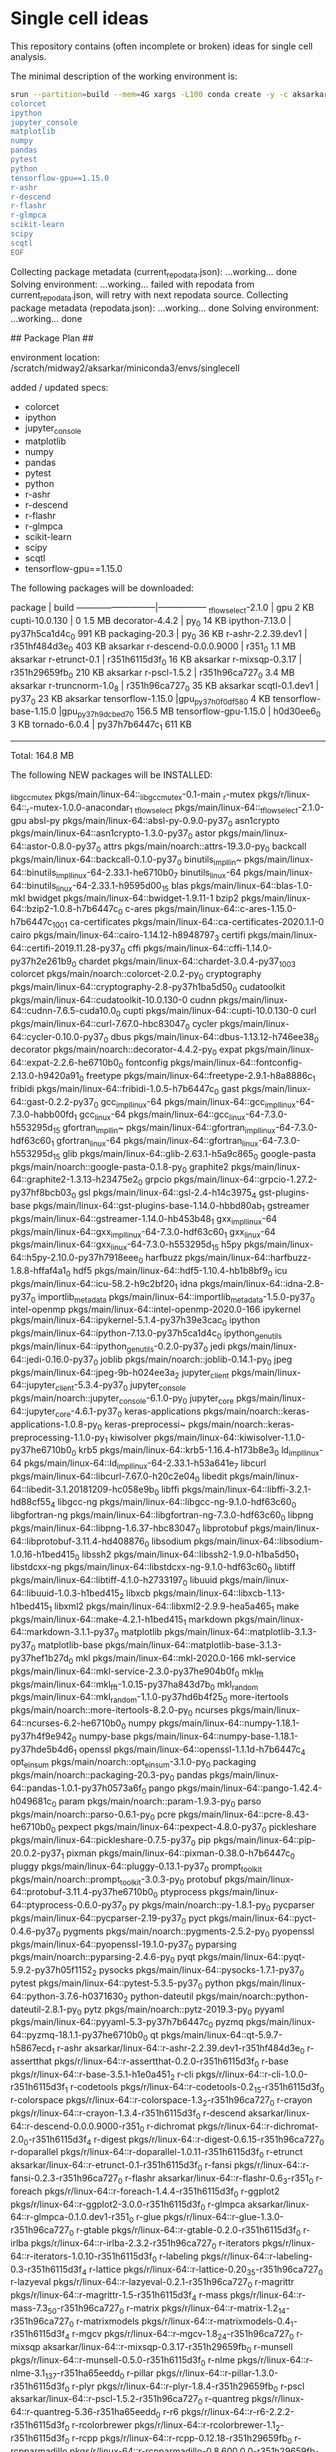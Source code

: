 * Single cell ideas

  This repository contains (often incomplete or broken) ideas for single cell
  analysis.

  The minimal description of the working environment is:

  #+BEGIN_SRC sh :exports code :results example drawer
    srun --partition=build --mem=4G xargs -L100 conda create -y -c aksarkar -n singlecell <<EOF
    colorcet
    ipython
    jupyter_console
    matplotlib
    numpy
    pandas
    pytest
    python
    tensorflow-gpu==1.15.0
    r-ashr
    r-descend
    r-flashr
    r-glmpca
    scikit-learn
    scipy
    scqtl
    EOF
  #+END_SRC

  #+RESULTS:
  :RESULTS:
  Collecting package metadata (current_repodata.json): ...working... done
  Solving environment: ...working... failed with repodata from current_repodata.json, will retry with next repodata source.
  Collecting package metadata (repodata.json): ...working... done
  Solving environment: ...working... done

  ## Package Plan ##

    environment location: /scratch/midway2/aksarkar/miniconda3/envs/singlecell

    added / updated specs:
      - colorcet
      - ipython
      - jupyter_console
      - matplotlib
      - numpy
      - pandas
      - pytest
      - python
      - r-ashr
      - r-descend
      - r-flashr
      - r-glmpca
      - scikit-learn
      - scipy
      - scqtl
      - tensorflow-gpu==1.15.0


  The following packages will be downloaded:

      package                    |            build
      ---------------------------|-----------------
      _tflow_select-2.1.0        |              gpu           2 KB
      cupti-10.0.130             |                0         1.5 MB
      decorator-4.4.2            |             py_0          14 KB
      ipython-7.13.0             |   py37h5ca1d4c_0         991 KB
      packaging-20.3             |             py_0          36 KB
      r-ashr-2.2.39.dev1         |   r351hf484d3e_0         403 KB  aksarkar
      r-descend-0.0.0.9000       |           r351_0         1.1 MB  aksarkar
      r-etrunct-0.1              |   r351h6115d3f_0          16 KB  aksarkar
      r-mixsqp-0.3.17            |   r351h29659fb_0         210 KB  aksarkar
      r-pscl-1.5.2               |   r351h96ca727_0         3.4 MB  aksarkar
      r-truncnorm-1.0_8          |   r351h96ca727_0          35 KB  aksarkar
      scqtl-0.1.dev1             |           py37_0          23 KB  aksarkar
      tensorflow-1.15.0          |gpu_py37h0f0df58_0           4 KB
      tensorflow-base-1.15.0     |gpu_py37h9dcbed7_0       156.5 MB
      tensorflow-gpu-1.15.0      |       h0d30ee6_0           3 KB
      tornado-6.0.4              |   py37h7b6447c_1         611 KB
      ------------------------------------------------------------
                                             Total:       164.8 MB

  The following NEW packages will be INSTALLED:

    _libgcc_mutex      pkgs/main/linux-64::_libgcc_mutex-0.1-main
    _r-mutex           pkgs/r/linux-64::_r-mutex-1.0.0-anacondar_1
    _tflow_select      pkgs/main/linux-64::_tflow_select-2.1.0-gpu
    absl-py            pkgs/main/linux-64::absl-py-0.9.0-py37_0
    asn1crypto         pkgs/main/linux-64::asn1crypto-1.3.0-py37_0
    astor              pkgs/main/linux-64::astor-0.8.0-py37_0
    attrs              pkgs/main/noarch::attrs-19.3.0-py_0
    backcall           pkgs/main/linux-64::backcall-0.1.0-py37_0
    binutils_impl_lin~ pkgs/main/linux-64::binutils_impl_linux-64-2.33.1-he6710b0_7
    binutils_linux-64  pkgs/main/linux-64::binutils_linux-64-2.33.1-h9595d00_15
    blas               pkgs/main/linux-64::blas-1.0-mkl
    bwidget            pkgs/main/linux-64::bwidget-1.9.11-1
    bzip2              pkgs/main/linux-64::bzip2-1.0.8-h7b6447c_0
    c-ares             pkgs/main/linux-64::c-ares-1.15.0-h7b6447c_1001
    ca-certificates    pkgs/main/linux-64::ca-certificates-2020.1.1-0
    cairo              pkgs/main/linux-64::cairo-1.14.12-h8948797_3
    certifi            pkgs/main/linux-64::certifi-2019.11.28-py37_0
    cffi               pkgs/main/linux-64::cffi-1.14.0-py37h2e261b9_0
    chardet            pkgs/main/linux-64::chardet-3.0.4-py37_1003
    colorcet           pkgs/main/noarch::colorcet-2.0.2-py_0
    cryptography       pkgs/main/linux-64::cryptography-2.8-py37h1ba5d50_0
    cudatoolkit        pkgs/main/linux-64::cudatoolkit-10.0.130-0
    cudnn              pkgs/main/linux-64::cudnn-7.6.5-cuda10.0_0
    cupti              pkgs/main/linux-64::cupti-10.0.130-0
    curl               pkgs/main/linux-64::curl-7.67.0-hbc83047_0
    cycler             pkgs/main/linux-64::cycler-0.10.0-py37_0
    dbus               pkgs/main/linux-64::dbus-1.13.12-h746ee38_0
    decorator          pkgs/main/noarch::decorator-4.4.2-py_0
    expat              pkgs/main/linux-64::expat-2.2.6-he6710b0_0
    fontconfig         pkgs/main/linux-64::fontconfig-2.13.0-h9420a91_0
    freetype           pkgs/main/linux-64::freetype-2.9.1-h8a8886c_1
    fribidi            pkgs/main/linux-64::fribidi-1.0.5-h7b6447c_0
    gast               pkgs/main/linux-64::gast-0.2.2-py37_0
    gcc_impl_linux-64  pkgs/main/linux-64::gcc_impl_linux-64-7.3.0-habb00fd_1
    gcc_linux-64       pkgs/main/linux-64::gcc_linux-64-7.3.0-h553295d_15
    gfortran_impl_lin~ pkgs/main/linux-64::gfortran_impl_linux-64-7.3.0-hdf63c60_1
    gfortran_linux-64  pkgs/main/linux-64::gfortran_linux-64-7.3.0-h553295d_15
    glib               pkgs/main/linux-64::glib-2.63.1-h5a9c865_0
    google-pasta       pkgs/main/noarch::google-pasta-0.1.8-py_0
    graphite2          pkgs/main/linux-64::graphite2-1.3.13-h23475e2_0
    grpcio             pkgs/main/linux-64::grpcio-1.27.2-py37hf8bcb03_0
    gsl                pkgs/main/linux-64::gsl-2.4-h14c3975_4
    gst-plugins-base   pkgs/main/linux-64::gst-plugins-base-1.14.0-hbbd80ab_1
    gstreamer          pkgs/main/linux-64::gstreamer-1.14.0-hb453b48_1
    gxx_impl_linux-64  pkgs/main/linux-64::gxx_impl_linux-64-7.3.0-hdf63c60_1
    gxx_linux-64       pkgs/main/linux-64::gxx_linux-64-7.3.0-h553295d_15
    h5py               pkgs/main/linux-64::h5py-2.10.0-py37h7918eee_0
    harfbuzz           pkgs/main/linux-64::harfbuzz-1.8.8-hffaf4a1_0
    hdf5               pkgs/main/linux-64::hdf5-1.10.4-hb1b8bf9_0
    icu                pkgs/main/linux-64::icu-58.2-h9c2bf20_1
    idna               pkgs/main/linux-64::idna-2.8-py37_0
    importlib_metadata pkgs/main/linux-64::importlib_metadata-1.5.0-py37_0
    intel-openmp       pkgs/main/linux-64::intel-openmp-2020.0-166
    ipykernel          pkgs/main/linux-64::ipykernel-5.1.4-py37h39e3cac_0
    ipython            pkgs/main/linux-64::ipython-7.13.0-py37h5ca1d4c_0
    ipython_genutils   pkgs/main/linux-64::ipython_genutils-0.2.0-py37_0
    jedi               pkgs/main/linux-64::jedi-0.16.0-py37_0
    joblib             pkgs/main/noarch::joblib-0.14.1-py_0
    jpeg               pkgs/main/linux-64::jpeg-9b-h024ee3a_2
    jupyter_client     pkgs/main/linux-64::jupyter_client-5.3.4-py37_0
    jupyter_console    pkgs/main/noarch::jupyter_console-6.1.0-py_0
    jupyter_core       pkgs/main/linux-64::jupyter_core-4.6.1-py37_0
    keras-applications pkgs/main/noarch::keras-applications-1.0.8-py_0
    keras-preprocessi~ pkgs/main/noarch::keras-preprocessing-1.1.0-py_1
    kiwisolver         pkgs/main/linux-64::kiwisolver-1.1.0-py37he6710b0_0
    krb5               pkgs/main/linux-64::krb5-1.16.4-h173b8e3_0
    ld_impl_linux-64   pkgs/main/linux-64::ld_impl_linux-64-2.33.1-h53a641e_7
    libcurl            pkgs/main/linux-64::libcurl-7.67.0-h20c2e04_0
    libedit            pkgs/main/linux-64::libedit-3.1.20181209-hc058e9b_0
    libffi             pkgs/main/linux-64::libffi-3.2.1-hd88cf55_4
    libgcc-ng          pkgs/main/linux-64::libgcc-ng-9.1.0-hdf63c60_0
    libgfortran-ng     pkgs/main/linux-64::libgfortran-ng-7.3.0-hdf63c60_0
    libpng             pkgs/main/linux-64::libpng-1.6.37-hbc83047_0
    libprotobuf        pkgs/main/linux-64::libprotobuf-3.11.4-hd408876_0
    libsodium          pkgs/main/linux-64::libsodium-1.0.16-h1bed415_0
    libssh2            pkgs/main/linux-64::libssh2-1.9.0-h1ba5d50_1
    libstdcxx-ng       pkgs/main/linux-64::libstdcxx-ng-9.1.0-hdf63c60_0
    libtiff            pkgs/main/linux-64::libtiff-4.1.0-h2733197_0
    libuuid            pkgs/main/linux-64::libuuid-1.0.3-h1bed415_2
    libxcb             pkgs/main/linux-64::libxcb-1.13-h1bed415_1
    libxml2            pkgs/main/linux-64::libxml2-2.9.9-hea5a465_1
    make               pkgs/main/linux-64::make-4.2.1-h1bed415_1
    markdown           pkgs/main/linux-64::markdown-3.1.1-py37_0
    matplotlib         pkgs/main/linux-64::matplotlib-3.1.3-py37_0
    matplotlib-base    pkgs/main/linux-64::matplotlib-base-3.1.3-py37hef1b27d_0
    mkl                pkgs/main/linux-64::mkl-2020.0-166
    mkl-service        pkgs/main/linux-64::mkl-service-2.3.0-py37he904b0f_0
    mkl_fft            pkgs/main/linux-64::mkl_fft-1.0.15-py37ha843d7b_0
    mkl_random         pkgs/main/linux-64::mkl_random-1.1.0-py37hd6b4f25_0
    more-itertools     pkgs/main/noarch::more-itertools-8.2.0-py_0
    ncurses            pkgs/main/linux-64::ncurses-6.2-he6710b0_0
    numpy              pkgs/main/linux-64::numpy-1.18.1-py37h4f9e942_0
    numpy-base         pkgs/main/linux-64::numpy-base-1.18.1-py37hde5b4d6_1
    openssl            pkgs/main/linux-64::openssl-1.1.1d-h7b6447c_4
    opt_einsum         pkgs/main/noarch::opt_einsum-3.1.0-py_0
    packaging          pkgs/main/noarch::packaging-20.3-py_0
    pandas             pkgs/main/linux-64::pandas-1.0.1-py37h0573a6f_0
    pango              pkgs/main/linux-64::pango-1.42.4-h049681c_0
    param              pkgs/main/noarch::param-1.9.3-py_0
    parso              pkgs/main/noarch::parso-0.6.1-py_0
    pcre               pkgs/main/linux-64::pcre-8.43-he6710b0_0
    pexpect            pkgs/main/linux-64::pexpect-4.8.0-py37_0
    pickleshare        pkgs/main/linux-64::pickleshare-0.7.5-py37_0
    pip                pkgs/main/linux-64::pip-20.0.2-py37_1
    pixman             pkgs/main/linux-64::pixman-0.38.0-h7b6447c_0
    pluggy             pkgs/main/linux-64::pluggy-0.13.1-py37_0
    prompt_toolkit     pkgs/main/noarch::prompt_toolkit-3.0.3-py_0
    protobuf           pkgs/main/linux-64::protobuf-3.11.4-py37he6710b0_0
    ptyprocess         pkgs/main/linux-64::ptyprocess-0.6.0-py37_0
    py                 pkgs/main/noarch::py-1.8.1-py_0
    pycparser          pkgs/main/linux-64::pycparser-2.19-py37_0
    pyct               pkgs/main/linux-64::pyct-0.4.6-py37_0
    pygments           pkgs/main/noarch::pygments-2.5.2-py_0
    pyopenssl          pkgs/main/linux-64::pyopenssl-19.1.0-py37_0
    pyparsing          pkgs/main/noarch::pyparsing-2.4.6-py_0
    pyqt               pkgs/main/linux-64::pyqt-5.9.2-py37h05f1152_2
    pysocks            pkgs/main/linux-64::pysocks-1.7.1-py37_0
    pytest             pkgs/main/linux-64::pytest-5.3.5-py37_0
    python             pkgs/main/linux-64::python-3.7.6-h0371630_2
    python-dateutil    pkgs/main/noarch::python-dateutil-2.8.1-py_0
    pytz               pkgs/main/noarch::pytz-2019.3-py_0
    pyyaml             pkgs/main/linux-64::pyyaml-5.3-py37h7b6447c_0
    pyzmq              pkgs/main/linux-64::pyzmq-18.1.1-py37he6710b0_0
    qt                 pkgs/main/linux-64::qt-5.9.7-h5867ecd_1
    r-ashr             aksarkar/linux-64::r-ashr-2.2.39.dev1-r351hf484d3e_0
    r-assertthat       pkgs/r/linux-64::r-assertthat-0.2.0-r351h6115d3f_0
    r-base             pkgs/r/linux-64::r-base-3.5.1-h1e0a451_2
    r-cli              pkgs/r/linux-64::r-cli-1.0.0-r351h6115d3f_1
    r-codetools        pkgs/r/linux-64::r-codetools-0.2_15-r351h6115d3f_0
    r-colorspace       pkgs/r/linux-64::r-colorspace-1.3_2-r351h96ca727_0
    r-crayon           pkgs/r/linux-64::r-crayon-1.3.4-r351h6115d3f_0
    r-descend          aksarkar/linux-64::r-descend-0.0.0.9000-r351_0
    r-dichromat        pkgs/r/linux-64::r-dichromat-2.0_0-r351h6115d3f_4
    r-digest           pkgs/r/linux-64::r-digest-0.6.15-r351h96ca727_0
    r-doparallel       pkgs/r/linux-64::r-doparallel-1.0.11-r351h6115d3f_0
    r-etrunct          aksarkar/linux-64::r-etrunct-0.1-r351h6115d3f_0
    r-fansi            pkgs/r/linux-64::r-fansi-0.2.3-r351h96ca727_0
    r-flashr           aksarkar/linux-64::r-flashr-0.6_3-r351_0
    r-foreach          pkgs/r/linux-64::r-foreach-1.4.4-r351h6115d3f_0
    r-ggplot2          pkgs/r/linux-64::r-ggplot2-3.0.0-r351h6115d3f_0
    r-glmpca           aksarkar/linux-64::r-glmpca-0.1.0.dev1-r351_0
    r-glue             pkgs/r/linux-64::r-glue-1.3.0-r351h96ca727_0
    r-gtable           pkgs/r/linux-64::r-gtable-0.2.0-r351h6115d3f_0
    r-irlba            pkgs/r/linux-64::r-irlba-2.3.2-r351h96ca727_0
    r-iterators        pkgs/r/linux-64::r-iterators-1.0.10-r351h6115d3f_0
    r-labeling         pkgs/r/linux-64::r-labeling-0.3-r351h6115d3f_4
    r-lattice          pkgs/r/linux-64::r-lattice-0.20_35-r351h96ca727_0
    r-lazyeval         pkgs/r/linux-64::r-lazyeval-0.2.1-r351h96ca727_0
    r-magrittr         pkgs/r/linux-64::r-magrittr-1.5-r351h6115d3f_4
    r-mass             pkgs/r/linux-64::r-mass-7.3_50-r351h96ca727_0
    r-matrix           pkgs/r/linux-64::r-matrix-1.2_14-r351h96ca727_0
    r-matrixmodels     pkgs/r/linux-64::r-matrixmodels-0.4_1-r351h6115d3f_4
    r-mgcv             pkgs/r/linux-64::r-mgcv-1.8_24-r351h96ca727_0
    r-mixsqp           aksarkar/linux-64::r-mixsqp-0.3.17-r351h29659fb_0
    r-munsell          pkgs/r/linux-64::r-munsell-0.5.0-r351h6115d3f_0
    r-nlme             pkgs/r/linux-64::r-nlme-3.1_137-r351ha65eedd_0
    r-pillar           pkgs/r/linux-64::r-pillar-1.3.0-r351h6115d3f_0
    r-plyr             pkgs/r/linux-64::r-plyr-1.8.4-r351h29659fb_0
    r-pscl             aksarkar/linux-64::r-pscl-1.5.2-r351h96ca727_0
    r-quantreg         pkgs/r/linux-64::r-quantreg-5.36-r351ha65eedd_0
    r-r6               pkgs/r/linux-64::r-r6-2.2.2-r351h6115d3f_0
    r-rcolorbrewer     pkgs/r/linux-64::r-rcolorbrewer-1.1_2-r351h6115d3f_0
    r-rcpp             pkgs/r/linux-64::r-rcpp-0.12.18-r351h29659fb_0
    r-rcpparmadillo    pkgs/r/linux-64::r-rcpparmadillo-0.8.600.0.0-r351h29659fb_0
    r-reshape2         pkgs/r/linux-64::r-reshape2-1.4.3-r351h29659fb_0
    r-rlang            pkgs/r/linux-64::r-rlang-0.2.1-r351h96ca727_0
    r-scales           pkgs/r/linux-64::r-scales-0.5.0-r351h29659fb_0
    r-softimpute       aksarkar/linux-64::r-softimpute-1.4-r351ha65eedd_0
    r-sparsem          pkgs/r/linux-64::r-sparsem-1.77-r351ha65eedd_0
    r-squarem          pkgs/r/linux-64::r-squarem-2017.10_1-r351h6115d3f_0
    r-stringi          pkgs/r/linux-64::r-stringi-1.2.4-r351h29659fb_0
    r-stringr          pkgs/r/linux-64::r-stringr-1.3.1-r351h6115d3f_0
    r-tibble           pkgs/r/linux-64::r-tibble-1.4.2-r351h96ca727_0
    r-truncnorm        aksarkar/linux-64::r-truncnorm-1.0_8-r351h96ca727_0
    r-utf8             pkgs/r/linux-64::r-utf8-1.1.4-r351h96ca727_0
    r-viridislite      pkgs/r/linux-64::r-viridislite-0.3.0-r351h6115d3f_0
    r-withr            pkgs/r/linux-64::r-withr-2.1.2-r351h6115d3f_0
    readline           pkgs/main/linux-64::readline-7.0-h7b6447c_5
    requests           pkgs/main/linux-64::requests-2.23.0-py37_0
    scikit-learn       pkgs/main/linux-64::scikit-learn-0.22.1-py37hd81dba3_0
    scipy              pkgs/main/linux-64::scipy-1.4.1-py37h0b6359f_0
    scqtl              aksarkar/linux-64::scqtl-0.1.dev1-py37_0
    setuptools         pkgs/main/linux-64::setuptools-46.0.0-py37_0
    sip                pkgs/main/linux-64::sip-4.19.8-py37hf484d3e_0
    six                pkgs/main/linux-64::six-1.14.0-py37_0
    sqlite             pkgs/main/linux-64::sqlite-3.31.1-h7b6447c_0
    tensorboard        pkgs/main/noarch::tensorboard-1.15.0-pyhb230dea_0
    tensorflow         pkgs/main/linux-64::tensorflow-1.15.0-gpu_py37h0f0df58_0
    tensorflow-base    pkgs/main/linux-64::tensorflow-base-1.15.0-gpu_py37h9dcbed7_0
    tensorflow-estima~ pkgs/main/noarch::tensorflow-estimator-1.15.1-pyh2649769_0
    tensorflow-gpu     pkgs/main/linux-64::tensorflow-gpu-1.15.0-h0d30ee6_0
    termcolor          pkgs/main/linux-64::termcolor-1.1.0-py37_1
    tk                 pkgs/main/linux-64::tk-8.6.8-hbc83047_0
    tktable            pkgs/main/linux-64::tktable-2.10-h14c3975_0
    tornado            pkgs/main/linux-64::tornado-6.0.4-py37h7b6447c_1
    traitlets          pkgs/main/linux-64::traitlets-4.3.3-py37_0
    urllib3            pkgs/main/linux-64::urllib3-1.25.8-py37_0
    wcwidth            pkgs/main/noarch::wcwidth-0.1.8-py_0
    webencodings       pkgs/main/linux-64::webencodings-0.5.1-py37_1
    werkzeug           pkgs/main/noarch::werkzeug-0.16.1-py_0
    wheel              pkgs/main/linux-64::wheel-0.34.2-py37_0
    wrapt              pkgs/main/linux-64::wrapt-1.11.2-py37h7b6447c_0
    xz                 pkgs/main/linux-64::xz-5.2.4-h14c3975_4
    yaml               pkgs/main/linux-64::yaml-0.1.7-had09818_2
    zeromq             pkgs/main/linux-64::zeromq-4.3.1-he6710b0_3
    zipp               pkgs/main/noarch::zipp-2.2.0-py_0
    zlib               pkgs/main/linux-64::zlib-1.2.11-h7b6447c_3
    zstd               pkgs/main/linux-64::zstd-1.3.7-h0b5b093_0



  Downloading and Extracting Packages
  tensorflow-base-1.15 | 156.5 MB  |            |   0% tensorflow-base-1.15 | 156.5 MB  |            |   1% tensorflow-base-1.15 | 156.5 MB  | 3          |   3% tensorflow-base-1.15 | 156.5 MB  | 5          |   5% tensorflow-base-1.15 | 156.5 MB  | 7          |   8% tensorflow-base-1.15 | 156.5 MB  | #          |  10% tensorflow-base-1.15 | 156.5 MB  | #2         |  12% tensorflow-base-1.15 | 156.5 MB  | #4         |  15% tensorflow-base-1.15 | 156.5 MB  | #6         |  17% tensorflow-base-1.15 | 156.5 MB  | #9         |  19% tensorflow-base-1.15 | 156.5 MB  | ##1        |  22% tensorflow-base-1.15 | 156.5 MB  | ##3        |  24% tensorflow-base-1.15 | 156.5 MB  | ##6        |  26% tensorflow-base-1.15 | 156.5 MB  | ##8        |  29% tensorflow-base-1.15 | 156.5 MB  | ###        |  31% tensorflow-base-1.15 | 156.5 MB  | ###3       |  33% tensorflow-base-1.15 | 156.5 MB  | ###5       |  35% tensorflow-base-1.15 | 156.5 MB  | ###7       |  37% tensorflow-base-1.15 | 156.5 MB  | ###9       |  40% tensorflow-base-1.15 | 156.5 MB  | ####1      |  42% tensorflow-base-1.15 | 156.5 MB  | ####3      |  44% tensorflow-base-1.15 | 156.5 MB  | ####6      |  46% tensorflow-base-1.15 | 156.5 MB  | ####8      |  48% tensorflow-base-1.15 | 156.5 MB  | #####      |  51% tensorflow-base-1.15 | 156.5 MB  | #####3     |  53% tensorflow-base-1.15 | 156.5 MB  | #####5     |  56% tensorflow-base-1.15 | 156.5 MB  | #####7     |  58% tensorflow-base-1.15 | 156.5 MB  | ######     |  60% tensorflow-base-1.15 | 156.5 MB  | ######2    |  62% tensorflow-base-1.15 | 156.5 MB  | ######4    |  65% tensorflow-base-1.15 | 156.5 MB  | ######7    |  67% tensorflow-base-1.15 | 156.5 MB  | ######9    |  69% tensorflow-base-1.15 | 156.5 MB  | #######1   |  72% tensorflow-base-1.15 | 156.5 MB  | #######4   |  74% tensorflow-base-1.15 | 156.5 MB  | #######6   |  77% tensorflow-base-1.15 | 156.5 MB  | #######9   |  79% tensorflow-base-1.15 | 156.5 MB  | ########1  |  81% tensorflow-base-1.15 | 156.5 MB  | ########3  |  84% tensorflow-base-1.15 | 156.5 MB  | ########5  |  86% tensorflow-base-1.15 | 156.5 MB  | ########8  |  88% tensorflow-base-1.15 | 156.5 MB  | #########  |  90% tensorflow-base-1.15 | 156.5 MB  | #########2 |  93% tensorflow-base-1.15 | 156.5 MB  | #########5 |  95% tensorflow-base-1.15 | 156.5 MB  | #########7 |  98% tensorflow-base-1.15 | 156.5 MB  | #########9 | 100% tensorflow-base-1.15 | 156.5 MB  | ########## | 100% 
  r-descend-0.0.0.9000 | 1.1 MB    |            |   0% r-descend-0.0.0.9000 | 1.1 MB    | 1          |   1% r-descend-0.0.0.9000 | 1.1 MB    | #########4 |  95% r-descend-0.0.0.9000 | 1.1 MB    | ########## | 100% 
  cupti-10.0.130       | 1.5 MB    |            |   0% cupti-10.0.130       | 1.5 MB    | ########## | 100% 
  r-pscl-1.5.2         | 3.4 MB    |            |   0% r-pscl-1.5.2         | 3.4 MB    |            |   0% r-pscl-1.5.2         | 3.4 MB    | ########3  |  83% r-pscl-1.5.2         | 3.4 MB    | ########## | 100% 
  r-truncnorm-1.0_8    | 35 KB     |            |   0% r-truncnorm-1.0_8    | 35 KB     | ####5      |  46% r-truncnorm-1.0_8    | 35 KB     | ########## | 100% 
  tornado-6.0.4        | 611 KB    |            |   0% tornado-6.0.4        | 611 KB    | ########## | 100% 
  _tflow_select-2.1.0  | 2 KB      |            |   0% _tflow_select-2.1.0  | 2 KB      | ########## | 100% 
  ipython-7.13.0       | 991 KB    |            |   0% ipython-7.13.0       | 991 KB    | ########## | 100% 
  r-ashr-2.2.39.dev1   | 403 KB    |            |   0% r-ashr-2.2.39.dev1   | 403 KB    | 3          |   4% r-ashr-2.2.39.dev1   | 403 KB    | ########## | 100% 
  r-etrunct-0.1        | 16 KB     |            |   0% r-etrunct-0.1        | 16 KB     | #########7 |  98% r-etrunct-0.1        | 16 KB     | ########## | 100% 
  tensorflow-gpu-1.15. | 3 KB      |            |   0% tensorflow-gpu-1.15. | 3 KB      | ########## | 100% 
  tensorflow-1.15.0    | 4 KB      |            |   0% tensorflow-1.15.0    | 4 KB      | ########## | 100% 
  r-mixsqp-0.3.17      | 210 KB    |            |   0% r-mixsqp-0.3.17      | 210 KB    | 7          |   8% r-mixsqp-0.3.17      | 210 KB    | ########## | 100% 
  packaging-20.3       | 36 KB     |            |   0% packaging-20.3       | 36 KB     | ########## | 100% 
  scqtl-0.1.dev1       | 23 KB     |            |   0% scqtl-0.1.dev1       | 23 KB     | ######8    |  69% scqtl-0.1.dev1       | 23 KB     | ########## | 100% 
  decorator-4.4.2      | 14 KB     |            |   0% decorator-4.4.2      | 14 KB     | ########## | 100% 
  Preparing transaction: ...working... done
  Verifying transaction: ...working... done
  Executing transaction: ...working... done
  #
  # To activate this environment, use
  #
  #     $ conda activate singlecell
  #
  # To deactivate an active environment, use
  #
  #     $ conda deactivate

  :END:

  #+BEGIN_SRC sh :exports code :results example drawer
    source activate singlecell
    srun --partition=build --mem=8G xargs -L100 python -m pip install <<EOF
    git+https://github.com/aksarkar/wlra.git#egg=wlra
    git+https://github.com/aksarkar/scaa.git#egg=scaa
    dash==1.9.0
    h5py==2.9.0
    rpy2==3.2.4
    scvi
    scanpy
    DCA
    EOF
  #+END_SRC

  #+RESULTS:
  :RESULTS:
  Collecting wlra
    Cloning https://github.com/aksarkar/wlra.git to /tmp/jobs/66401595/pip-install-grbbkirh/wlra
  Collecting scaa
    Cloning https://github.com/aksarkar/scaa.git to /tmp/jobs/66401595/pip-install-grbbkirh/scaa
  Processing /home/aksarkar/.cache/pip/wheels/39/23/57/e2cbc7df1ebc88f7d856484e67d686e7bb2802f789629e71bf/dash-1.9.0-py3-none-any.whl
  Collecting h5py==2.9.0
    Using cached h5py-2.9.0-cp37-cp37m-manylinux1_x86_64.whl (2.8 MB)
  Processing /home/aksarkar/.cache/pip/wheels/10/ae/0e/54b3f6a4f4f37df3e20cc365d0b01302215e0ce02e64bdeff7/rpy2-3.2.4-cp37-cp37m-linux_x86_64.whl
  Collecting scvi
    Downloading scvi-0.6.1-py2.py3-none-any.whl (150 kB)
  Collecting scanpy
    Using cached scanpy-1.4.5.1-py3-none-any.whl (6.5 MB)
  Processing /home/aksarkar/.cache/pip/wheels/a3/56/56/8694a9e75173a5c61a9308db33aa6501356610ca8b73590df4/DCA-0.2.3-py3-none-any.whl
  Requirement already satisfied: numpy in /scratch/midway2/aksarkar/miniconda3/envs/singlecell/lib/python3.7/site-packages (from wlra) (1.18.1)
  Requirement already satisfied: scipy in /scratch/midway2/aksarkar/miniconda3/envs/singlecell/lib/python3.7/site-packages (from wlra) (1.4.1)
  Requirement already satisfied: scikit-learn in /scratch/midway2/aksarkar/miniconda3/envs/singlecell/lib/python3.7/site-packages (from wlra) (0.22.1)
  Requirement already satisfied: matplotlib in /scratch/midway2/aksarkar/miniconda3/envs/singlecell/lib/python3.7/site-packages (from scaa) (3.1.3)
  Requirement already satisfied: pandas in /scratch/midway2/aksarkar/miniconda3/envs/singlecell/lib/python3.7/site-packages (from scaa) (1.0.1)
  Processing /home/aksarkar/.cache/pip/wheels/76/03/bb/589d421d27431bcd2c6da284d5f2286c8e3b2ea3cf1594c074/sklearn-0.0-py2.py3-none-any.whl
  Collecting torch
    Using cached torch-1.4.0-cp37-cp37m-manylinux1_x86_64.whl (753.4 MB)
  Collecting plotly
    Downloading plotly-4.5.4-py2.py3-none-any.whl (7.1 MB)
  Collecting Flask>=1.0.2
    Using cached Flask-1.1.1-py2.py3-none-any.whl (94 kB)
  Processing /home/aksarkar/.cache/pip/wheels/5a/12/e8/9920d4d2ceeb46831c85b42a1ffd58f4ed59e0178bc031e7f0/dash_renderer-1.2.4-py3-none-any.whl
  Processing /home/aksarkar/.cache/pip/wheels/66/b2/28/9d63b13e75f25fa3c608df468b2ae69925097fde4b46780cd0/dash_core_components-1.8.0-py3-none-any.whl
  Processing /home/aksarkar/.cache/pip/wheels/56/b0/fe/4410d17b32f1f0c3cf54cdfb2bc04d7b4b8f4ae377e2229ba0/future-0.18.2-py3-none-any.whl
  Processing /home/aksarkar/.cache/pip/wheels/1f/42/7e/72241359a71f5f9d4e97f55e6d4ac99939efaec4e1fa7b23b8/Flask_Compress-1.4.0-py3-none-any.whl
  Processing /home/aksarkar/.cache/pip/wheels/ad/0d/82/015c7dcc01512ff5c1e7c54aef5745e362a93434c4a5342d82/dash_table-4.6.0-py3-none-any.whl
  Processing /home/aksarkar/.cache/pip/wheels/a6/d8/ef/32c8d935a11ddd862853d296a0963e7326fa10e7a14fe51343/dash_html_components-1.0.2-py3-none-any.whl
  Requirement already satisfied: six in /scratch/midway2/aksarkar/miniconda3/envs/singlecell/lib/python3.7/site-packages (from h5py==2.9.0) (1.14.0)
  Processing /home/aksarkar/.cache/pip/wheels/90/de/df/f1324f4dd966636ab877b82d467acad38a0998b1c42ddb7288/simplegeneric-0.8.1-py3-none-any.whl
  Requirement already satisfied: cffi>=1.13.1 in /scratch/midway2/aksarkar/miniconda3/envs/singlecell/lib/python3.7/site-packages (from rpy2==3.2.4) (1.14.0)
  Collecting jinja2
    Using cached Jinja2-2.11.1-py2.py3-none-any.whl (126 kB)
  Requirement already satisfied: pytz in /scratch/midway2/aksarkar/miniconda3/envs/singlecell/lib/python3.7/site-packages (from rpy2==3.2.4) (2019.3)
  Requirement already satisfied: pytest in /scratch/midway2/aksarkar/miniconda3/envs/singlecell/lib/python3.7/site-packages (from rpy2==3.2.4) (5.3.5)
  Collecting tzlocal
    Using cached tzlocal-2.0.0-py2.py3-none-any.whl (15 kB)
  Collecting anndata>=0.6.22rc1
    Using cached anndata-0.7.1-py3-none-any.whl (97 kB)
  Processing /home/aksarkar/.cache/pip/wheels/f9/a4/90/5a98ad83419732b0fba533b81a2a52ba3dbe230a936ca4cdc9/loompy-3.0.6-cp37-none-any.whl
  Collecting numba==0.45.0
    Using cached numba-0.45.0-cp37-cp37m-manylinux1_x86_64.whl (3.5 MB)
  Collecting hyperopt==0.1.2
    Using cached hyperopt-0.1.2-py3-none-any.whl (115 kB)
  Collecting statsmodels
    Using cached statsmodels-0.11.1-cp37-cp37m-manylinux1_x86_64.whl (8.7 MB)
  Collecting llvmlite==0.30.0
    Downloading llvmlite-0.30.0-cp37-cp37m-manylinux1_x86_64.whl (20.2 MB)
  Collecting tqdm>=4.31.1
    Using cached tqdm-4.43.0-py2.py3-none-any.whl (59 kB)
  Collecting xlrd>=1.2.0
    Using cached xlrd-1.2.0-py2.py3-none-any.whl (103 kB)
  Collecting patsy
    Using cached patsy-0.5.1-py2.py3-none-any.whl (231 kB)
  Collecting seaborn
    Using cached seaborn-0.10.0-py3-none-any.whl (215 kB)
  Collecting natsort
    Using cached natsort-7.0.1-py3-none-any.whl (33 kB)
  Processing /home/aksarkar/.cache/pip/wheels/d0/f8/d5/8e3af3ee957feb9b403a060ebe72f7561887fef9dea658326e/umap_learn-0.3.10-cp37-none-any.whl
  Collecting setuptools-scm
    Using cached setuptools_scm-3.5.0-py2.py3-none-any.whl (26 kB)
  Requirement already satisfied: packaging in /scratch/midway2/aksarkar/miniconda3/envs/singlecell/lib/python3.7/site-packages (from scanpy) (20.3)
  Requirement already satisfied: joblib in /scratch/midway2/aksarkar/miniconda3/envs/singlecell/lib/python3.7/site-packages (from scanpy) (0.14.1)
  Requirement already satisfied: importlib-metadata>=0.7; python_version < "3.8" in /scratch/midway2/aksarkar/miniconda3/envs/singlecell/lib/python3.7/site-packages (from scanpy) (1.5.0)
  Collecting networkx
    Using cached networkx-2.4-py3-none-any.whl (1.6 MB)
  Collecting tables
    Using cached tables-3.6.1-cp37-cp37m-manylinux1_x86_64.whl (4.3 MB)
  Collecting legacy-api-wrap
    Using cached legacy_api_wrap-1.2-py3-none-any.whl (37 kB)
  Collecting keras>=2.0.8
    Using cached Keras-2.3.1-py2.py3-none-any.whl (377 kB)
  Processing /home/aksarkar/.cache/pip/wheels/21/07/fb/61d6d91da2defece9f6f91aa94f4370fc920324e28eb9010a9/kopt-0.1.0-py2.py3-none-any.whl
  Requirement already satisfied: cycler>=0.10 in /scratch/midway2/aksarkar/miniconda3/envs/singlecell/lib/python3.7/site-packages (from matplotlib->scaa) (0.10.0)
  Requirement already satisfied: pyparsing!=2.0.4,!=2.1.2,!=2.1.6,>=2.0.1 in /scratch/midway2/aksarkar/miniconda3/envs/singlecell/lib/python3.7/site-packages (from matplotlib->scaa) (2.4.6)
  Requirement already satisfied: kiwisolver>=1.0.1 in /scratch/midway2/aksarkar/miniconda3/envs/singlecell/lib/python3.7/site-packages (from matplotlib->scaa) (1.1.0)
  Requirement already satisfied: python-dateutil>=2.1 in /scratch/midway2/aksarkar/miniconda3/envs/singlecell/lib/python3.7/site-packages (from matplotlib->scaa) (2.8.1)
  Processing /home/aksarkar/.cache/pip/wheels/f9/8d/8d/f6af3f7f9eea3553bc2fe6d53e4b287dad18b06a861ac56ddf/retrying-1.3.3-py3-none-any.whl
  Requirement already satisfied: Werkzeug>=0.15 in /scratch/midway2/aksarkar/miniconda3/envs/singlecell/lib/python3.7/site-packages (from Flask>=1.0.2->dash==1.9.0) (0.16.1)
  Collecting itsdangerous>=0.24
    Using cached itsdangerous-1.1.0-py2.py3-none-any.whl (16 kB)
  Collecting click>=5.1
    Downloading click-7.1.1-py2.py3-none-any.whl (82 kB)
  Requirement already satisfied: pycparser in /scratch/midway2/aksarkar/miniconda3/envs/singlecell/lib/python3.7/site-packages (from cffi>=1.13.1->rpy2==3.2.4) (2.19)
  Collecting MarkupSafe>=0.23
    Using cached MarkupSafe-1.1.1-cp37-cp37m-manylinux1_x86_64.whl (27 kB)
  Requirement already satisfied: py>=1.5.0 in /scratch/midway2/aksarkar/miniconda3/envs/singlecell/lib/python3.7/site-packages (from pytest->rpy2==3.2.4) (1.8.1)
  Requirement already satisfied: attrs>=17.4.0 in /scratch/midway2/aksarkar/miniconda3/envs/singlecell/lib/python3.7/site-packages (from pytest->rpy2==3.2.4) (19.3.0)
  Requirement already satisfied: more-itertools>=4.0.0 in /scratch/midway2/aksarkar/miniconda3/envs/singlecell/lib/python3.7/site-packages (from pytest->rpy2==3.2.4) (8.2.0)
  Requirement already satisfied: pluggy<1.0,>=0.12 in /scratch/midway2/aksarkar/miniconda3/envs/singlecell/lib/python3.7/site-packages (from pytest->rpy2==3.2.4) (0.13.1)
  Requirement already satisfied: wcwidth in /scratch/midway2/aksarkar/miniconda3/envs/singlecell/lib/python3.7/site-packages (from pytest->rpy2==3.2.4) (0.1.8)
  Requirement already satisfied: setuptools in /scratch/midway2/aksarkar/miniconda3/envs/singlecell/lib/python3.7/site-packages (from loompy>=2.0.16->scvi) (46.0.0.post20200309)
  Processing /home/aksarkar/.cache/pip/wheels/30/ac/83/64d5f9293aeaec63f9539142fc629a41af064cae1b3d8d94aa/numpy_groupies-0+unknown-cp37-none-any.whl
  Collecting pymongo
    Using cached pymongo-3.10.1-cp37-cp37m-manylinux2014_x86_64.whl (462 kB)
  Requirement already satisfied: zipp>=0.5 in /scratch/midway2/aksarkar/miniconda3/envs/singlecell/lib/python3.7/site-packages (from importlib-metadata>=0.7; python_version < "3.8"->scanpy) (2.2.0)
  Requirement already satisfied: decorator>=4.3.0 in /scratch/midway2/aksarkar/miniconda3/envs/singlecell/lib/python3.7/site-packages (from networkx->scanpy) (4.4.2)
  Collecting numexpr>=2.6.2
    Using cached numexpr-2.7.1-cp37-cp37m-manylinux1_x86_64.whl (162 kB)
  Collecting get-version>=2.0.4
    Using cached get_version-2.1-py3-none-any.whl (43 kB)
  Requirement already satisfied: keras-applications>=1.0.6 in /scratch/midway2/aksarkar/miniconda3/envs/singlecell/lib/python3.7/site-packages (from keras>=2.0.8->DCA) (1.0.8)
  Requirement already satisfied: keras-preprocessing>=1.0.5 in /scratch/midway2/aksarkar/miniconda3/envs/singlecell/lib/python3.7/site-packages (from keras>=2.0.8->DCA) (1.1.0)
  Requirement already satisfied: pyyaml in /scratch/midway2/aksarkar/miniconda3/envs/singlecell/lib/python3.7/site-packages (from keras>=2.0.8->DCA) (5.3)
  Building wheels for collected packages: wlra, scaa
    Building wheel for wlra (setup.py): started
    Building wheel for wlra (setup.py): finished with status 'done'
    Created wheel for wlra: filename=wlra-0.1-py3-none-any.whl size=9140 sha256=bd5b2165b5cb8a00c566746d32f41f59b4a26f01c32c8320e107049f7fda83c9
    Stored in directory: /tmp/jobs/66401595/pip-ephem-wheel-cache-5nzfkmrc/wheels/97/c6/d6/9bf06e3954591c11527e077de8fbbd14854d74066aa9344745
    Building wheel for scaa (setup.py): started
    Building wheel for scaa (setup.py): finished with status 'done'
    Created wheel for scaa: filename=scaa-0.1-py3-none-any.whl size=8332 sha256=3db737320a3025168801354793a080494687b0aea2a65bb30d9c2eab51a246e3
    Stored in directory: /tmp/jobs/66401595/pip-ephem-wheel-cache-5nzfkmrc/wheels/f3/ff/d2/fba96883d1378d704406c3ca1632aa9a10b40270d508678404
  Successfully built wlra scaa
  Installing collected packages: wlra, h5py, sklearn, torch, scaa, retrying, plotly, itsdangerous, click, MarkupSafe, jinja2, Flask, dash-renderer, dash-core-components, future, flask-compress, dash-table, dash-html-components, dash, simplegeneric, tzlocal, rpy2, natsort, anndata, llvmlite, numba, numpy-groupies, loompy, pymongo, tqdm, networkx, hyperopt, patsy, statsmodels, xlrd, scvi, seaborn, umap-learn, setuptools-scm, numexpr, tables, get-version, legacy-api-wrap, scanpy, keras, kopt, DCA
    Attempting uninstall: h5py
      Found existing installation: h5py 2.10.0
      Uninstalling h5py-2.10.0:
        Successfully uninstalled h5py-2.10.0
  Successfully installed DCA-0.2.3 Flask-1.1.1 MarkupSafe-1.1.1 anndata-0.7.1 click-7.1.1 dash-1.9.0 dash-core-components-1.8.0 dash-html-components-1.0.2 dash-renderer-1.2.4 dash-table-4.6.0 flask-compress-1.4.0 future-0.18.2 get-version-2.1 h5py-2.9.0 hyperopt-0.1.2 itsdangerous-1.1.0 jinja2-2.11.1 keras-2.3.1 kopt-0.1.0 legacy-api-wrap-1.2 llvmlite-0.30.0 loompy-3.0.6 natsort-7.0.1 networkx-2.4 numba-0.45.0 numexpr-2.7.1 numpy-groupies-0+unknown patsy-0.5.1 plotly-4.5.4 pymongo-3.10.1 retrying-1.3.3 rpy2-3.2.4 scaa-0.1 scanpy-1.4.5.1 scvi-0.6.1 seaborn-0.10.0 setuptools-scm-3.5.0 simplegeneric-0.8.1 sklearn-0.0 statsmodels-0.11.1 tables-3.6.1 torch-1.4.0 tqdm-4.43.0 tzlocal-2.0.0 umap-learn-0.3.10 wlra-0.1 xlrd-1.2.0
  :END:

  #+BEGIN_SRC sh :exports code :results example drawer
    source activate singlecell
    pip install -e /project2/mstephens/aksarkar/projects/anmf/
    pip install -e /project2/mstephens/aksarkar/projects/mpebpm/
    pip install -e /project2/mstephens/aksarkar/projects/poisbeta/
    pip install -e /project2/mstephens/aksarkar/projects/scmodes/
  #+END_SRC

  #+RESULTS:
  :RESULTS:
  Obtaining file:///project2/mstephens/aksarkar/projects/anmf
  Requirement already satisfied: numpy in /scratch/midway2/aksarkar/miniconda3/envs/singlecell/lib/python3.7/site-packages (from anmf==0.1) (1.18.1)
  Requirement already satisfied: scipy in /scratch/midway2/aksarkar/miniconda3/envs/singlecell/lib/python3.7/site-packages (from anmf==0.1) (1.4.1)
  Requirement already satisfied: torch in /scratch/midway2/aksarkar/miniconda3/envs/singlecell/lib/python3.7/site-packages (from anmf==0.1) (1.4.0)
  Installing collected packages: anmf
    Running setup.py develop for anmf
  Successfully installed anmf
  Obtaining file:///project2/mstephens/aksarkar/projects/poisbeta
  Requirement already satisfied: numpy in /scratch/midway2/aksarkar/miniconda3/envs/singlecell/lib/python3.7/site-packages (from poisbeta==0.1) (1.18.1)
  Requirement already satisfied: scipy in /scratch/midway2/aksarkar/miniconda3/envs/singlecell/lib/python3.7/site-packages (from poisbeta==0.1) (1.4.1)
  Installing collected packages: poisbeta
    Running setup.py develop for poisbeta
  Successfully installed poisbeta
  Obtaining file:///project2/mstephens/aksarkar/projects/scmodes
  Requirement already satisfied: numpy in /scratch/midway2/aksarkar/miniconda3/envs/singlecell/lib/python3.7/site-packages (from scmodes==0.5) (1.18.1)
  Requirement already satisfied: pandas in /scratch/midway2/aksarkar/miniconda3/envs/singlecell/lib/python3.7/site-packages (from scmodes==0.5) (1.0.1)
  Requirement already satisfied: rpy2 in /scratch/midway2/aksarkar/miniconda3/envs/singlecell/lib/python3.7/site-packages (from scmodes==0.5) (3.2.4)
  Requirement already satisfied: scipy in /scratch/midway2/aksarkar/miniconda3/envs/singlecell/lib/python3.7/site-packages (from scmodes==0.5) (1.4.1)
  Requirement already satisfied: scikit-learn in /scratch/midway2/aksarkar/miniconda3/envs/singlecell/lib/python3.7/site-packages (from scmodes==0.5) (0.22.1)
  Requirement already satisfied: torch in /scratch/midway2/aksarkar/miniconda3/envs/singlecell/lib/python3.7/site-packages (from scmodes==0.5) (1.4.0)
  Requirement already satisfied: python-dateutil>=2.6.1 in /scratch/midway2/aksarkar/miniconda3/envs/singlecell/lib/python3.7/site-packages (from pandas->scmodes==0.5) (2.8.1)
  Requirement already satisfied: pytz>=2017.2 in /scratch/midway2/aksarkar/miniconda3/envs/singlecell/lib/python3.7/site-packages (from pandas->scmodes==0.5) (2019.3)
  Requirement already satisfied: cffi>=1.13.1 in /scratch/midway2/aksarkar/miniconda3/envs/singlecell/lib/python3.7/site-packages (from rpy2->scmodes==0.5) (1.14.0)
  Requirement already satisfied: jinja2 in /scratch/midway2/aksarkar/miniconda3/envs/singlecell/lib/python3.7/site-packages (from rpy2->scmodes==0.5) (2.11.1)
  Requirement already satisfied: tzlocal in /scratch/midway2/aksarkar/miniconda3/envs/singlecell/lib/python3.7/site-packages (from rpy2->scmodes==0.5) (2.0.0)
  Requirement already satisfied: simplegeneric in /scratch/midway2/aksarkar/miniconda3/envs/singlecell/lib/python3.7/site-packages (from rpy2->scmodes==0.5) (0.8.1)
  Requirement already satisfied: pytest in /scratch/midway2/aksarkar/miniconda3/envs/singlecell/lib/python3.7/site-packages (from rpy2->scmodes==0.5) (5.3.5)
  Requirement already satisfied: joblib>=0.11 in /scratch/midway2/aksarkar/miniconda3/envs/singlecell/lib/python3.7/site-packages (from scikit-learn->scmodes==0.5) (0.14.1)
  Requirement already satisfied: six>=1.5 in /scratch/midway2/aksarkar/miniconda3/envs/singlecell/lib/python3.7/site-packages (from python-dateutil>=2.6.1->pandas->scmodes==0.5) (1.14.0)
  Requirement already satisfied: pycparser in /scratch/midway2/aksarkar/miniconda3/envs/singlecell/lib/python3.7/site-packages (from cffi>=1.13.1->rpy2->scmodes==0.5) (2.19)
  Requirement already satisfied: MarkupSafe>=0.23 in /scratch/midway2/aksarkar/miniconda3/envs/singlecell/lib/python3.7/site-packages (from jinja2->rpy2->scmodes==0.5) (1.1.1)
  Requirement already satisfied: py>=1.5.0 in /scratch/midway2/aksarkar/miniconda3/envs/singlecell/lib/python3.7/site-packages (from pytest->rpy2->scmodes==0.5) (1.8.1)
  Requirement already satisfied: packaging in /scratch/midway2/aksarkar/miniconda3/envs/singlecell/lib/python3.7/site-packages (from pytest->rpy2->scmodes==0.5) (20.3)
  Requirement already satisfied: attrs>=17.4.0 in /scratch/midway2/aksarkar/miniconda3/envs/singlecell/lib/python3.7/site-packages (from pytest->rpy2->scmodes==0.5) (19.3.0)
  Requirement already satisfied: more-itertools>=4.0.0 in /scratch/midway2/aksarkar/miniconda3/envs/singlecell/lib/python3.7/site-packages (from pytest->rpy2->scmodes==0.5) (8.2.0)
  Requirement already satisfied: pluggy<1.0,>=0.12 in /scratch/midway2/aksarkar/miniconda3/envs/singlecell/lib/python3.7/site-packages (from pytest->rpy2->scmodes==0.5) (0.13.1)
  Requirement already satisfied: wcwidth in /scratch/midway2/aksarkar/miniconda3/envs/singlecell/lib/python3.7/site-packages (from pytest->rpy2->scmodes==0.5) (0.1.8)
  Requirement already satisfied: importlib-metadata>=0.12 in /scratch/midway2/aksarkar/miniconda3/envs/singlecell/lib/python3.7/site-packages (from pytest->rpy2->scmodes==0.5) (1.5.0)
  Requirement already satisfied: pyparsing>=2.0.2 in /scratch/midway2/aksarkar/miniconda3/envs/singlecell/lib/python3.7/site-packages (from packaging->pytest->rpy2->scmodes==0.5) (2.4.6)
  Requirement already satisfied: zipp>=0.5 in /scratch/midway2/aksarkar/miniconda3/envs/singlecell/lib/python3.7/site-packages (from importlib-metadata>=0.12->pytest->rpy2->scmodes==0.5) (2.2.0)
  Installing collected packages: scmodes
    Running setup.py develop for scmodes
  Successfully installed scmodes
  :END:

  We need to
  [[https://www.anaconda.com/using-pip-in-a-conda-environment/][mix
  pip and conda]] due to incompatibilities in the biopython builds of
  scvi/scanpy.
